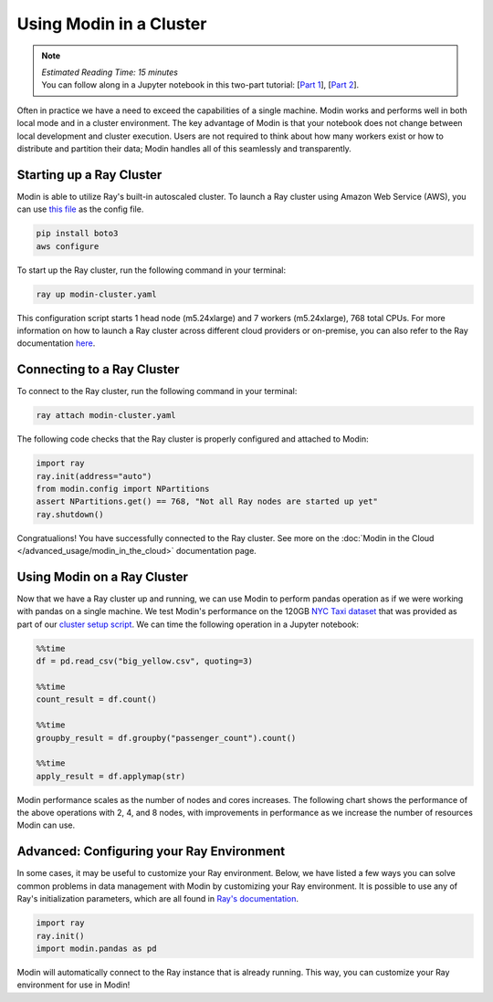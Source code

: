 ========================
Using Modin in a Cluster
========================

.. note::
  | *Estimated Reading Time: 15 minutes*
  | You can follow along in a Jupyter notebook in this two-part tutorial:  [`Part 1 <https://github.com/modin-project/modin/tree/master/examples/tutorial/jupyter/execution/pandas_on_ray/cluster/exercise_5.ipynb>`_], [`Part 2 <https://github.com/modin-project/modin/tree/master/examples/tutorial/jupyter/execution/pandas_on_ray/cluster/exercise_6.ipynb>`_].

Often in practice we have a need to exceed the capabilities of a single machine. Modin
works and performs well in both local mode and in a cluster environment. The key
advantage of Modin is that your notebook does not change between local development and
cluster execution. Users are not required to think about how many workers exist or how
to distribute and partition their data; Modin handles all of this seamlessly and
transparently.

Starting up a Ray Cluster
-------------------------
Modin is able to utilize Ray's built-in autoscaled cluster. To launch a Ray cluster using Amazon Web Service (AWS), you can use `this file <https://github.com/modin-project/modin/blob/master/examples/tutorial/jupyter/execution/pandas_on_ray/cluster/modin-cluster.yaml>`_
as the config file.

.. code-block:: bash

   pip install boto3
   aws configure

To start up the Ray cluster, run the following command in your terminal:

.. code-block:: bash

   ray up modin-cluster.yaml

This configuration script starts 1 head node (m5.24xlarge) and 7 workers (m5.24xlarge),
768 total CPUs. For more information on how to launch a Ray cluster across different
cloud providers or on-premise, you can also refer to the Ray documentation `here <https://docs.ray.io/en/latest/cluster/cloud.html>`_.


Connecting to a Ray Cluster
---------------------------

To connect to the Ray cluster, run the following command in your terminal:

.. code-block:: bash

   ray attach modin-cluster.yaml

The following code checks that the Ray cluster is properly configured and attached to
Modin:

.. code-block:: python

   import ray
   ray.init(address="auto")
   from modin.config import NPartitions
   assert NPartitions.get() == 768, "Not all Ray nodes are started up yet"
   ray.shutdown()

Congratualions! You have successfully connected to the Ray cluster.
See more on the :doc:`Modin in the Cloud </advanced_usage/modin_in_the_cloud>`
documentation page.

Using Modin on a Ray Cluster
----------------------------

Now that we have a Ray cluster up and running, we can use Modin to perform pandas
operation as if we were working with pandas on a single machine. We test Modin's
performance on the 120GB `NYC Taxi dataset <https://s3.amazonaws.com/nyc-tlc/trip+data/yellow_tripdata_2015-01.csv>`_ that was provided as part of our `cluster setup script <https://github.com/modin-project/modin/blob/master/examples/tutorial/jupyter/execution/pandas_on_ray/cluster/modin-cluster.yaml>`_. We can time the following operation
in a Jupyter notebook:

.. code-block:: python

   %%time
   df = pd.read_csv("big_yellow.csv", quoting=3)

   %%time
   count_result = df.count()

   %%time
   groupby_result = df.groupby("passenger_count").count()

   %%time
   apply_result = df.applymap(str)

Modin performance scales as the number of nodes and cores increases. The following
chart shows the performance of the above operations with 2, 4, and 8 nodes, with
improvements in performance as we increase the number of resources Modin can use.

.. image:: ../../../examples/tutorial/jupyter/img/modin_cluster_perf.png
   :alt: Cluster Performance
   :align: center
   :scale: 90%

Advanced: Configuring your Ray Environment
------------------------------------------

In some cases, it may be useful to customize your Ray environment. Below, we have listed
a few ways you can solve common problems in data management with Modin by customizing
your Ray environment. It is possible to use any of Ray's initialization parameters,
which are all found in `Ray's documentation`_.

.. code-block:: python

   import ray
   ray.init()
   import modin.pandas as pd

Modin will automatically connect to the Ray instance that is already running. This way,
you can customize your Ray environment for use in Modin!


.. _`DataFrame`: https://pandas.pydata.org/pandas-docs/stable/reference/api/pandas.DataFrame.html
.. _`pandas`: https://pandas.pydata.org/pandas-docs/stable/
.. _`open an issue`: https://github.com/modin-project/modin/issues
.. _`Ray's documentation`: https://ray.readthedocs.io/en/latest/api.html
